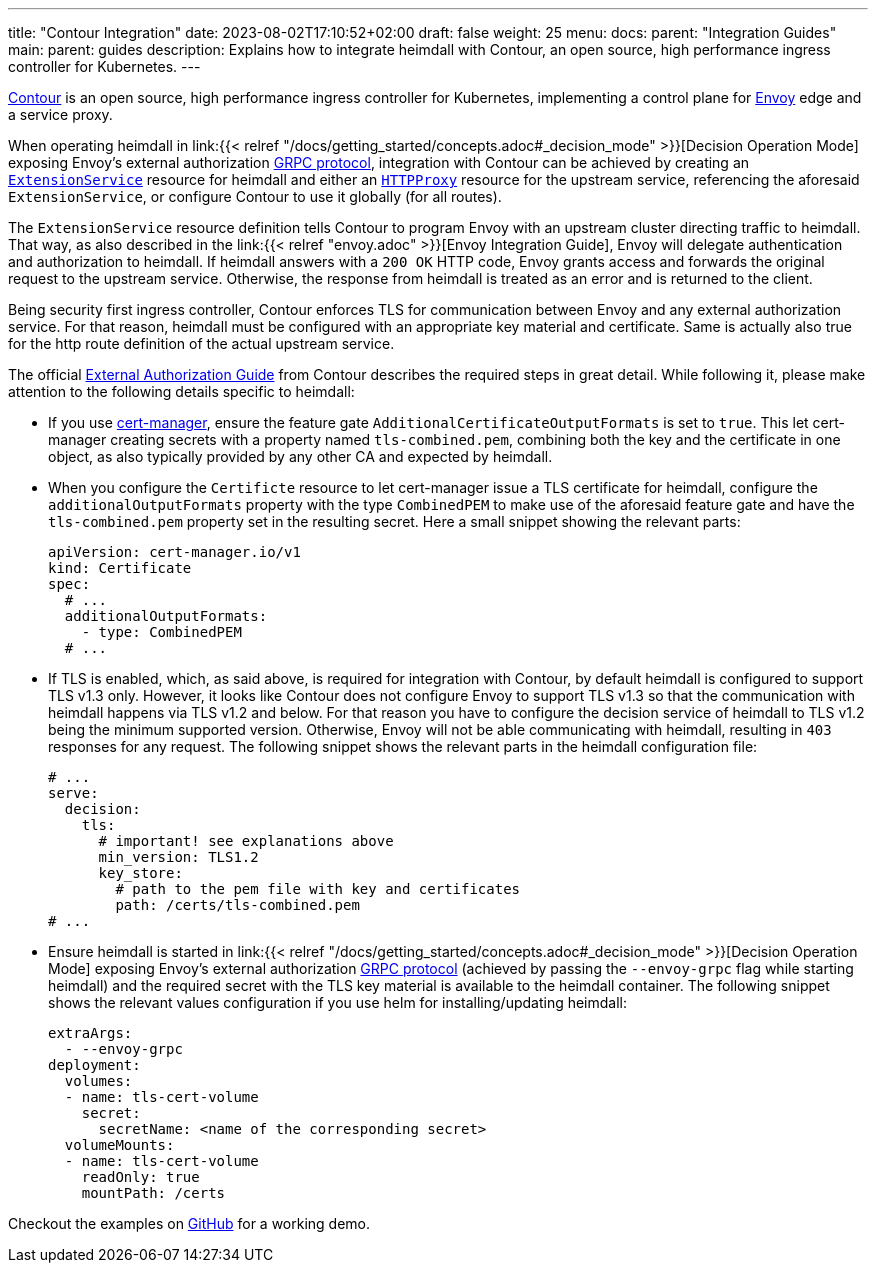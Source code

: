---
title: "Contour Integration"
date: 2023-08-02T17:10:52+02:00
draft: false
weight: 25
menu:
  docs:
    parent: "Integration Guides"
  main:
    parent: guides
description: Explains how to integrate heimdall with Contour, an open source, high performance ingress controller for Kubernetes.
---

https://projectcontour.io/[Contour] is an open source, high performance ingress controller for Kubernetes, implementing a control plane for https://www.envoyproxy.io/[Envoy] edge and a service proxy.

When operating heimdall in link:{{< relref "/docs/getting_started/concepts.adoc#_decision_mode" >}}[Decision Operation Mode] exposing Envoy's external authorization https://www.envoyproxy.io/docs/envoy/latest/api-v3/service/auth/v3/external_auth.proto[GRPC protocol], integration with Contour can be achieved by creating an https://projectcontour.io/docs/1.25/config/api/#projectcontour.io/v1alpha1.ExtensionService[`ExtensionService`] resource for heimdall and either an https://projectcontour.io/docs/1.25/config/api/#projectcontour.io/v1.HTTPProxy[`HTTPProxy`] resource for the upstream service, referencing the aforesaid `ExtensionService`, or configure Contour to use it globally (for all routes).

The `ExtensionService` resource definition tells Contour to program Envoy with an upstream cluster directing traffic to heimdall. That way, as also described in the link:{{< relref "envoy.adoc" >}}[Envoy Integration Guide], Envoy will delegate authentication and authorization to heimdall. If heimdall answers with a `200 OK` HTTP code, Envoy grants access and forwards the original request to the upstream service. Otherwise, the response from heimdall is treated as an error and is returned to the client.

Being security first ingress controller, Contour enforces TLS for communication between Envoy and any external authorization service. For that reason, heimdall must be configured with an appropriate key material and certificate. Same is actually also true for the http route definition of the actual upstream service.

The official https://projectcontour.io/docs/main/guides/external-authorization/[External Authorization Guide] from Contour describes the required steps in great detail. While following it, please make attention to the following details specific to heimdall:

* If you use https://cert-manager.io/[cert-manager], ensure the feature gate `AdditionalCertificateOutputFormats` is set to `true`. This let cert-manager creating secrets with a property named `tls-combined.pem`, combining both the key and the certificate in one object, as also typically provided by any other CA and expected by heimdall.

* When you configure the `Certificte` resource to let cert-manager issue a TLS certificate for heimdall, configure the `additionalOutputFormats` property with the type `CombinedPEM` to make use of the aforesaid feature gate and have the `tls-combined.pem` property set in the resulting secret. Here a small snippet showing the relevant parts:
+
[source, yaml]
----
apiVersion: cert-manager.io/v1
kind: Certificate
spec:
  # ...
  additionalOutputFormats:
    - type: CombinedPEM
  # ...
----

* If TLS is enabled, which, as said above, is required for integration with Contour, by default heimdall is configured to support TLS v1.3 only. However, it looks like Contour does not configure Envoy to support TLS v1.3 so that the communication with heimdall happens via TLS v1.2 and below. For that reason you have to configure the decision service of heimdall to TLS v1.2 being the minimum supported version. Otherwise, Envoy will not be able communicating with heimdall, resulting in `403` responses for any request. The following snippet shows the relevant parts in the heimdall configuration file:
+
[source, yaml]
----
# ...
serve:
  decision:
    tls:
      # important! see explanations above
      min_version: TLS1.2
      key_store:
        # path to the pem file with key and certificates
        path: /certs/tls-combined.pem
# ...
----

* Ensure heimdall is started in link:{{< relref "/docs/getting_started/concepts.adoc#_decision_mode" >}}[Decision Operation Mode] exposing Envoy's external authorization https://www.envoyproxy.io/docs/envoy/latest/api-v3/service/auth/v3/external_auth.proto[GRPC protocol] (achieved by passing the `--envoy-grpc` flag while starting heimdall) and the required secret with the TLS key material is available to the heimdall container. The following snippet shows the relevant values configuration if you use helm for installing/updating heimdall:
+
[source, yaml]
----
extraArgs:
  - --envoy-grpc
deployment:
  volumes:
  - name: tls-cert-volume
    secret:
      secretName: <name of the corresponding secret>
  volumeMounts:
  - name: tls-cert-volume
    readOnly: true
    mountPath: /certs
----

Checkout the examples on https://github.com/dadrus/heimdall/tree/main/examples[GitHub] for a working demo.

